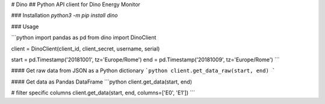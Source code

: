# Dino
## Python API client for Dino Energy Monitor

### Installation
`python3 -m pip install dino`

### Usage

```python
import pandas as pd
from dino import DinoClient

client = DinoClient(client_id, client_secret, username, serial)

start = pd.Timestamp('20181001', tz='Europe/Rome')
end = pd.Timestamp('20181009', tz='Europe/Rome')
```

#### Get raw data from JSON as a Python dictionary
```python
client.get_data_raw(start, end)
```

#### Get data as Pandas DataFrame
```python
client.get_data(start, end)

# filter specific columns
client.get_data(start, end, columns=['E0', 'E1'])
```



